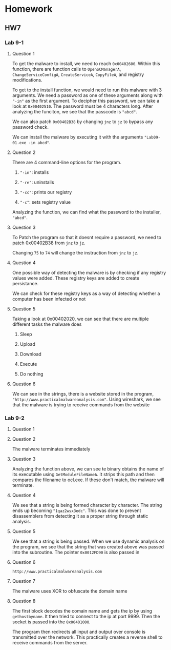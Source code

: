 * Homework
** HW7
*** Lab 9-1
**** Question 1

To get the malware to install, we need to reach =0x00402600=. Within this function, there are function calls to =OpenSCManagerA=, =ChangeServiceConfigA=, =CreateServiceA=, =CopyFileA=, and registry modifications. 

To get to the install function, we would need to run this malware with 3 arguments. We need a password as one of these arguments along with ="-in"= as the first argument. To decipher this password, we can take a look at =0x00402510=. The password must be 4 characters long. After analyzing the funciton, we see that the passcode is ="abcd"=. 

[[./lab91a.png]]

We can also patch =0x00402B38= by changing =jnz= to =jz= to bypass any password check.

We can install the malware by executing it with the arguments ="Lab09-01.exe -in abcd"=.

**** Question 2

There are 4 command-line options for the program.

1. ="-in"=: installs

2. ="-re"=: uninstalls

3. ="-cc"=: prints our registry

4. ="-c"=: sets registry value

[[./lab91b.png]]

Analyzing the function, we can find what the password to the installer, ="abcd"=.

**** Question 3

To Patch the program so that it doesnt require a password, we need to patch 0x00402B38 from =jnz= to =jz=. 

[[./lab91c.png]]

Changing =75= to =74= will change the instruction from =jnz= to =jz=.

**** Question 4
[[./lab91d1.png]]

One possible way of detecting the malware is by checking if any registry values were added. These registry keys are added to create persistance.

[[./lab91d2.png]]

We can check for these registry keys as a way of detecting whether a computer has been infected or not

**** Question 5

[[./lab91e.png]]

Taking a look at 0x00402020, we can see that there are multiple different tasks the malware does

1. Sleep

2. Upload

3. Download

4. Execute

5. Do nothing

**** Question 6

[[./lab91f.png]]

We can see in the strings, there is a website stored in the program, ="http://www.practicalmalwareanalysis.com"=. Using wireshark, we see that the malware is trying to receive commands from the website
*** Lab 9-2
**** Question 1

[[./lab92a.png]]
[[./lab92b.png]]

**** Question 2

The malware terminates immediately

**** Question 3

[[./lab92c.png]]
Analyzing the function above, we can see te binary obtains the name of its executable using =GetModuleFileNameA=. It strips this path and then compares the filename to ocl.exe. If these don't match, the malware will terminate.

**** Question 4

[[./lab92d.png]]
We see that a string is being formed character by character. The string ends up becoming ="1qaz2wsx3edc"=. This was done to prevent disassemblers from detecting it as a proper string through static analysis.

**** Question 5

[[./lab92e.png]]

We see that a string is being passed. When we use dynamic analysis on the program, we see that the string that was created above was passed into the subroutine. The pointer =0x0012FD90= is also passed in

**** Question 6

=http://www.practicalmalwareanalysis.com=

**** Question 7

The malware uses XOR to obfuscate the domain name

**** Question 8

[[./lab92f.png]]

The first block decodes the comain name and gets the ip by using =gethostbyname=. It then tried to connect to the ip at port 9999. Then the socket is passed into the =0x00401000=.

[[./lab92g.png]]

The program then redirects all input and output over console is transmitted over the network. This practically creates a reverse shell to receive commands from the server.
